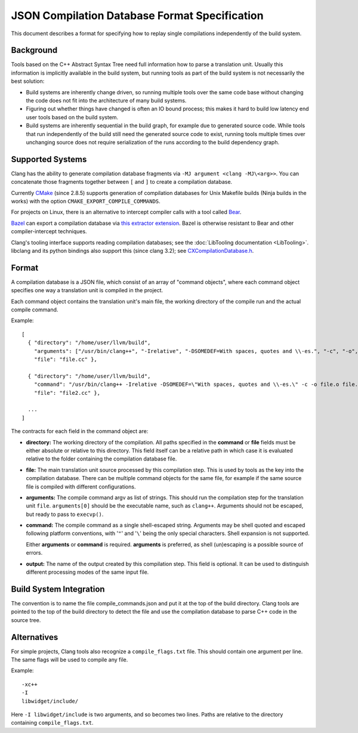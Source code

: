 ==============================================
JSON Compilation Database Format Specification
==============================================

This document describes a format for specifying how to replay single
compilations independently of the build system.

Background
==========

Tools based on the C++ Abstract Syntax Tree need full information how to
parse a translation unit. Usually this information is implicitly
available in the build system, but running tools as part of the build
system is not necessarily the best solution:

-  Build systems are inherently change driven, so running multiple tools
   over the same code base without changing the code does not fit into
   the architecture of many build systems.
-  Figuring out whether things have changed is often an IO bound
   process; this makes it hard to build low latency end user tools based
   on the build system.
-  Build systems are inherently sequential in the build graph, for
   example due to generated source code. While tools that run
   independently of the build still need the generated source code to
   exist, running tools multiple times over unchanging source does not
   require serialization of the runs according to the build dependency
   graph.

Supported Systems
=================

Clang has the ability to generate compilation database fragments via
``-MJ argument <clang -MJ\<arg>>``. You can concatenate those
fragments together between ``[`` and ``]`` to create a compilation database.

Currently `CMake <https://cmake.org>`_ (since 2.8.5) supports generation
of compilation databases for Unix Makefile builds (Ninja builds in the
works) with the option ``CMAKE_EXPORT_COMPILE_COMMANDS``.

For projects on Linux, there is an alternative to intercept compiler
calls with a tool called `Bear <https://github.com/rizsotto/Bear>`_.

`Bazel <https://bazel.build>`_ can export a compilation database via
`this extractor extension
<https://github.com/hedronvision/bazel-compile-commands-extractor>`_.
Bazel is otherwise resistant to Bear and other compiler-intercept
techniques.

Clang's tooling interface supports reading compilation databases; see
the :doc:`LibTooling documentation <LibTooling>`. libclang and its
python bindings also support this (since clang 3.2); see
`CXCompilationDatabase.h </doxygen/group__COMPILATIONDB.html>`_.

Format
======

A compilation database is a JSON file, which consist of an array of
"command objects", where each command object specifies one way a
translation unit is compiled in the project.

Each command object contains the translation unit's main file, the
working directory of the compile run and the actual compile command.

Example:

::

    [
      { "directory": "/home/user/llvm/build",
        "arguments": ["/usr/bin/clang++", "-Irelative", "-DSOMEDEF=With spaces, quotes and \\-es.", "-c", "-o", "file.o", "file.cc"],
        "file": "file.cc" },

      { "directory": "/home/user/llvm/build",
        "command": "/usr/bin/clang++ -Irelative -DSOMEDEF=\"With spaces, quotes and \\-es.\" -c -o file.o file.cc",
        "file": "file2.cc" },

      ...
    ]

The contracts for each field in the command object are:

-  **directory:** The working directory of the compilation. All paths
   specified in the **command** or **file** fields must be either
   absolute or relative to this directory. This field itself can be a
   relative path in which case it is evaluated relative to the folder
   containing the compilation database file.
-  **file:** The main translation unit source processed by this
   compilation step. This is used by tools as the key into the
   compilation database. There can be multiple command objects for the
   same file, for example if the same source file is compiled with
   different configurations.
-  **arguments:** The compile command argv as list of strings.
   This should run the compilation step for the translation unit ``file``.
   ``arguments[0]`` should be the executable name, such as ``clang++``.
   Arguments should not be escaped, but ready to pass to ``execvp()``.
-  **command:** The compile command as a single shell-escaped string.
   Arguments may be shell quoted and escaped following platform conventions,
   with '``"``' and '``\``' being the only special characters. Shell expansion
   is not supported.

   Either **arguments** or **command** is required. **arguments** is preferred,
   as shell (un)escaping is a possible source of errors.
-  **output:** The name of the output created by this compilation step.
   This field is optional. It can be used to distinguish different processing
   modes of the same input file.

Build System Integration
========================

The convention is to name the file compile\_commands.json and put it at
the top of the build directory. Clang tools are pointed to the top of
the build directory to detect the file and use the compilation database
to parse C++ code in the source tree.

Alternatives
============
For simple projects, Clang tools also recognize a ``compile_flags.txt`` file.
This should contain one argument per line. The same flags will be used to
compile any file.

Example:

::

    -xc++
    -I
    libwidget/include/

Here ``-I libwidget/include`` is two arguments, and so becomes two lines.
Paths are relative to the directory containing ``compile_flags.txt``.
